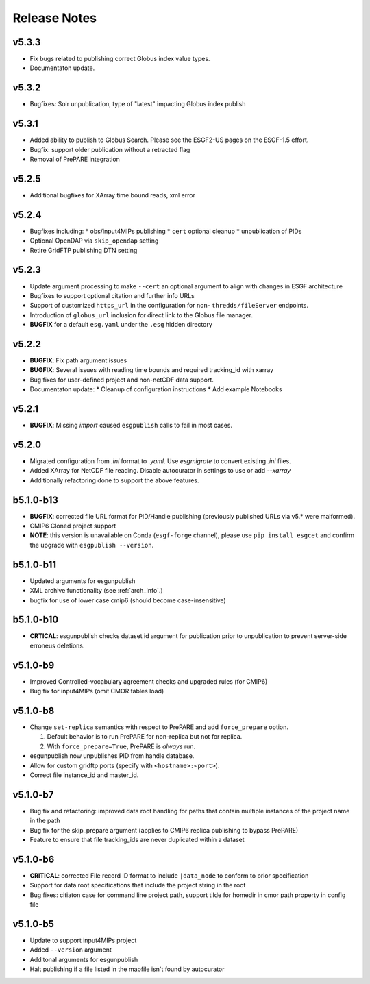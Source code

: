 Release Notes
=============

v5.3.3
------

* Fix bugs related to publishing correct Globus index value types.
* Documentaton update.

v5.3.2
------

* Bugfixes: Solr unpublication, type of "latest" impacting Globus index publish

v5.3.1
------

* Added ability to publish to Globus Search.  Please see the ESGF2-US pages on the ESGF-1.5 effort.  
* Bugfix: support older publication without a retracted flag
* Removal of PrePARE integration 

v5.2.5
------

* Additional bugfixes for XArray time bound reads, xml error

v5.2.4
------

* Bugfixes including:
  * obs/input4MIPs publishing
  * ``cert`` optional cleanup
  * unpublication of PIDs 
* Optional OpenDAP via ``skip_opendap`` setting
* Retire GridFTP publishing DTN setting


v5.2.3
------

* Update argument processing to make ``--cert`` an optional argument to align with changes in ESGF architecture
* Bugfixes to support optional citation and further info URLs
* Support of customized ``https_url`` in the configuration for non- ``thredds/fileServer`` endpoints.
* Introduction of ``globus_url`` inclusion for direct link to the Globus file manager.
* **BUGFIX** for a default ``esg.yaml`` under the ``.esg`` hidden directory


v5.2.2
------

* **BUGFIX**: Fix path argument issues
* **BUGFIX**: Several issues with reading time bounds and required tracking_id with xarray
* Bug fixes for user-defined project and non-netCDF data support.
* Documentaton update:
  * Cleanup of configuration instructions
  * Add example Notebooks

v5.2.1
------
* **BUGFIX**:  Missing `import` caused ``esgpublish`` calls to fail in most cases.

v5.2.0
------

* Migrated configuration from `.ini` format to `.yaml`.  Use `esgmigrate` to convert existing `.ini` files.
* Added XArray for NetCDF file reading.  Disable autocurator in settings to use or add `--xarray`
* Additionally refactoring done to support the above features.

b5.1.0-b13
----------

* **BUGFIX**: corrected file URL format for PID/Handle publishing (previously published URLs via v5.* were malformed).
* CMIP6 Cloned project support 
* **NOTE**:  this version is unavailable on Conda (``esgf-forge`` channel), please use ``pip install esgcet`` and confirm the upgrade with ``esgpublish --version``.

b5.1.0-b11
----------

* Updated arguments for esgunpublish
* XML archive functionality (see :ref:`arch_info`.)
* bugfix for use of lower case cmip6 (should become case-insensitive)

b5.1.0-b10
----------

* **CRTICAL**:  esgunpublish checks dataset id argument for publication prior to unpublication to prevent server-side erroneus deletions.

v5.1.0-b9
---------

* Improved Controlled-vocabulary agreement checks and upgraded rules (for CMIP6)
*  Bug fix for input4MIPs (omit CMOR tables load)

v5.1.0-b8
---------

* Change ``set-replica`` semantics with respect to PrePARE and add ``force_prepare`` option.

  #. Default behavior is to run PrePARE for non-replica but not for replica.
  #. With ``force_prepare=True``, PrePARE is *always* run.

* esgunpublish now unpublishes PID from handle database.
* Allow for custom gridftp ports (specify with ``<hostname>:<port>``).
* Correct file instance_id and master_id.

v5.1.0-b7
---------

* Bug fix and refactoring: improved data root handling for paths that contain multiple instances of the project name in the path
* Bug fix for the skip_prepare argument (applies to CMIP6 replica publishing to bypass PrePARE)
* Feature to ensure that file tracking_ids are never duplicated within a dataset

v5.1.0-b6
---------

* **CRITICAL**:  corrected File record ID format to include ``|data_node`` to conform to prior specification
* Support for data root specifications that include the project string in the root
* Bug fixes: citiaton case for command line project path, support tilde for homedir in cmor path property in config file

v5.1.0-b5
---------

* Update to support input4MIPs project
* Added ``--version`` argument
* Additonal arguments for esgunpublish
* Halt publishing if a file listed in the mapfile isn't found by autocurator
